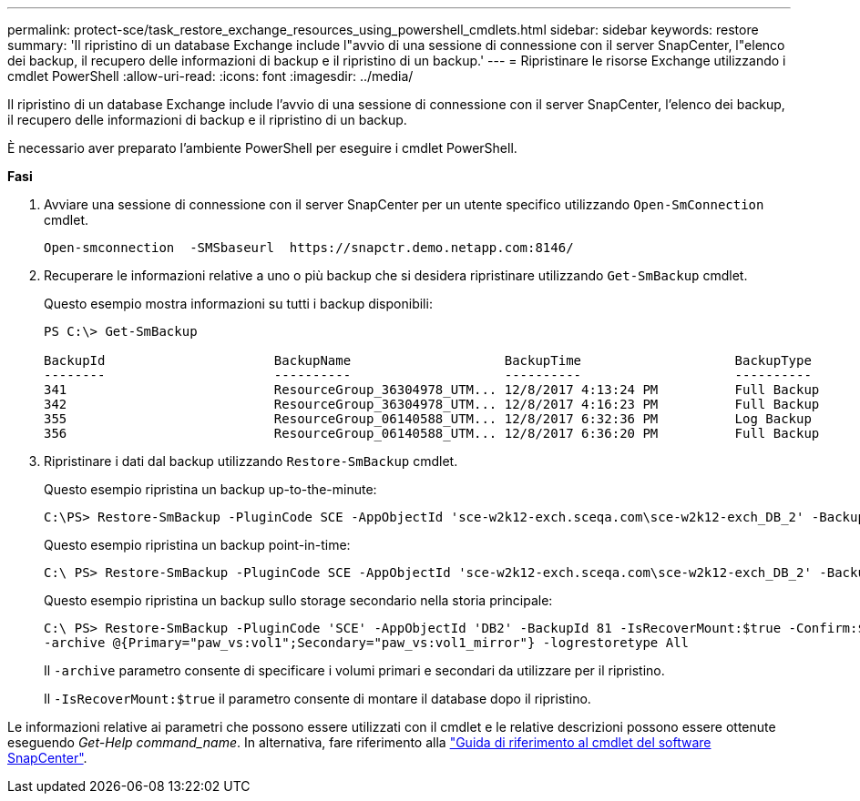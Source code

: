 ---
permalink: protect-sce/task_restore_exchange_resources_using_powershell_cmdlets.html 
sidebar: sidebar 
keywords: restore 
summary: 'Il ripristino di un database Exchange include l"avvio di una sessione di connessione con il server SnapCenter, l"elenco dei backup, il recupero delle informazioni di backup e il ripristino di un backup.' 
---
= Ripristinare le risorse Exchange utilizzando i cmdlet PowerShell
:allow-uri-read: 
:icons: font
:imagesdir: ../media/


[role="lead"]
Il ripristino di un database Exchange include l'avvio di una sessione di connessione con il server SnapCenter, l'elenco dei backup, il recupero delle informazioni di backup e il ripristino di un backup.

È necessario aver preparato l'ambiente PowerShell per eseguire i cmdlet PowerShell.

*Fasi*

. Avviare una sessione di connessione con il server SnapCenter per un utente specifico utilizzando `Open-SmConnection` cmdlet.
+
[listing]
----
Open-smconnection  -SMSbaseurl  https://snapctr.demo.netapp.com:8146/
----
. Recuperare le informazioni relative a uno o più backup che si desidera ripristinare utilizzando `Get-SmBackup` cmdlet.
+
Questo esempio mostra informazioni su tutti i backup disponibili:

+
[listing]
----
PS C:\> Get-SmBackup

BackupId                      BackupName                    BackupTime                    BackupType
--------                      ----------                    ----------                    ----------
341                           ResourceGroup_36304978_UTM... 12/8/2017 4:13:24 PM          Full Backup
342                           ResourceGroup_36304978_UTM... 12/8/2017 4:16:23 PM          Full Backup
355                           ResourceGroup_06140588_UTM... 12/8/2017 6:32:36 PM          Log Backup
356                           ResourceGroup_06140588_UTM... 12/8/2017 6:36:20 PM          Full Backup
----
. Ripristinare i dati dal backup utilizzando `Restore-SmBackup` cmdlet.
+
Questo esempio ripristina un backup up-to-the-minute:

+
[listing]
----
C:\PS> Restore-SmBackup -PluginCode SCE -AppObjectId 'sce-w2k12-exch.sceqa.com\sce-w2k12-exch_DB_2' -BackupId 341 -IsRecoverMount:$true
----
+
Questo esempio ripristina un backup point-in-time:

+
[listing]
----
C:\ PS> Restore-SmBackup -PluginCode SCE -AppObjectId 'sce-w2k12-exch.sceqa.com\sce-w2k12-exch_DB_2' -BackupId 341 -IsRecoverMount:$true -LogRestoreType ByTransactionLogs -LogCount 2
----
+
Questo esempio ripristina un backup sullo storage secondario nella storia principale:

+
[listing]
----
C:\ PS> Restore-SmBackup -PluginCode 'SCE' -AppObjectId 'DB2' -BackupId 81 -IsRecoverMount:$true -Confirm:$false
-archive @{Primary="paw_vs:vol1";Secondary="paw_vs:vol1_mirror"} -logrestoretype All
----
+
Il `-archive` parametro consente di specificare i volumi primari e secondari da utilizzare per il ripristino.

+
Il `-IsRecoverMount:$true` il parametro consente di montare il database dopo il ripristino.



Le informazioni relative ai parametri che possono essere utilizzati con il cmdlet e le relative descrizioni possono essere ottenute eseguendo _Get-Help command_name_. In alternativa, fare riferimento alla https://library.netapp.com/ecm/ecm_download_file/ECMLP2877143["Guida di riferimento al cmdlet del software SnapCenter"^].

